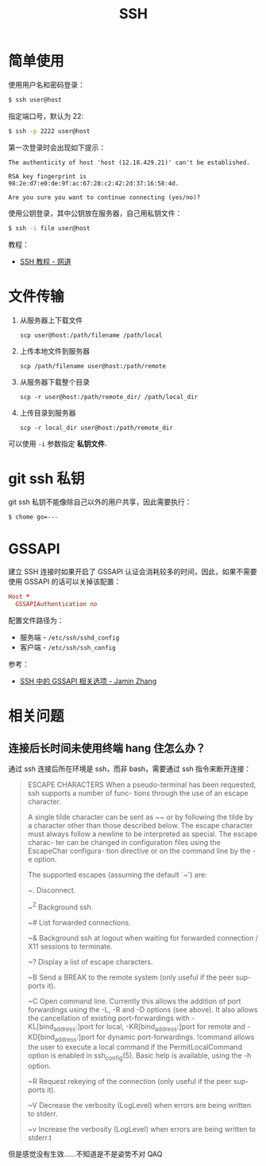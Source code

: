 #+TITLE:      SSH

* 目录                                                    :TOC_4_gh:noexport:
- [[#简单使用][简单使用]]
- [[#文件传输][文件传输]]
- [[#git-ssh-私钥][git ssh 私钥]]
- [[#gssapi][GSSAPI]]
- [[#相关问题][相关问题]]
  - [[#连接后长时间未使用终端-hang-住怎么办][连接后长时间未使用终端 hang 住怎么办？]]

* 简单使用
  使用用户名和密码登录：
  #+BEGIN_SRC bash
    $ ssh user@host
  #+END_SRC

  指定端口号，默认为 22:
  #+BEGIN_SRC bash
    $ ssh -p 2222 user@host
  #+END_SRC

  第一次登录时会出现如下提示：
  #+BEGIN_EXAMPLE
    The authenticity of host 'host (12.18.429.21)' can't be established.

    RSA key fingerprint is 98:2e:d7:e0:de:9f:ac:67:28:c2:42:2d:37:16:58:4d.

    Are you sure you want to continue connecting (yes/no)?
  #+END_EXAMPLE

  使用公钥登录，其中公钥放在服务器，自己用私钥文件：
  #+BEGIN_SRC bash
    $ ssh -i file user@host
  #+END_SRC

  教程：
  + [[https://wangdoc.com/ssh/index.html][SSH 教程 - 网道]]

* 文件传输
  1. 从服务器上下载文件
     #+BEGIN_EXAMPLE
       scp user@host:/path/filename /path/local
     #+END_EXAMPLE

  2. 上传本地文件到服务器
     #+BEGIN_EXAMPLE
       scp /path/filename user@host:/path/remote
     #+END_EXAMPLE

  3. 从服务器下载整个目录
     #+BEGIN_EXAMPLE
       scp -r user@host:/path/remote_dir/ /path/local_dir
     #+END_EXAMPLE

  4. 上传目录到服务器
     #+BEGIN_EXAMPLE
       scp -r local_dir user@host:/path/remote_dir
     #+END_EXAMPLE

  可以使用 ~-i~ 参数指定 *私钥文件*.

* git ssh 私钥
  git ssh 私钥不能像除自己以外的用户共享，因此需要执行：
  #+BEGIN_EXAMPLE
    $ chome go=---
  #+END_EXAMPLE

* GSSAPI
  建立 SSH 连接时如果开启了 GSSAPI 认证会消耗较多的时间，因此，如果不需要使用 GSSAPI 的话可以关掉该配置：
  #+begin_src conf
    Host *
      GSSAPIAuthentication no
  #+end_src

  配置文件路径为：
  + 服务端 - ~/etc/ssh/sshd_config~
  + 客户端 - ~/etc/ssh/ssh_config~

  参考：
  + [[https://jaminzhang.github.io/linux/GSSAPI-related-options-in-ssh-configuration/][SSH 中的 GSSAPI 相关选项 - Jamin Zhang]]

* 相关问题
** 连接后长时间未使用终端 hang 住怎么办？
   通过 ssh 连接后所在环境是 ssh，而非 bash，需要通过 ssh 指令来断开连接：
   #+begin_quote
     ESCAPE CHARACTERS
          When a pseudo-terminal has been requested, ssh supports a number of func-
          tions through the use of an escape character.
     
          A single tilde character can be sent as ~~ or by following the tilde by a
          character other than those described below.  The escape character must
          always follow a newline to be interpreted as special.  The escape charac-
          ter can be changed in configuration files using the EscapeChar configura-
          tion directive or on the command line by the -e option.
     
          The supported escapes (assuming the default `~') are:
     
          ~.      Disconnect.
     
          ~^Z     Background ssh.
     
          ~#      List forwarded connections.
     
          ~&      Background ssh at logout when waiting for forwarded connection /
                  X11 sessions to terminate.
     
          ~?      Display a list of escape characters.
     
          ~B      Send a BREAK to the remote system (only useful if the peer sup-
                  ports it).
     
          ~C      Open command line.  Currently this allows the addition of port
                  forwardings using the -L, -R and -D options (see above).  It also
                  allows the cancellation of existing port-forwardings with
                  -KL[bind_address:]port for local, -KR[bind_address:]port for
                  remote and -KD[bind_address:]port for dynamic port-forwardings.
                  !command allows the user to execute a local command if the
                  PermitLocalCommand option is enabled in ssh_config(5).  Basic
                  help is available, using the -h option.
     
          ~R      Request rekeying of the connection (only useful if the peer sup-
                  ports it).
     
          ~V      Decrease the verbosity (LogLevel) when errors are being written
                  to stderr.
     
          ~v      Increase the verbosity (LogLevel) when errors are being written
                  to stderr.t    
   #+end_quote

   但是感觉没有生效……不知道是不是姿势不对 QAQ

